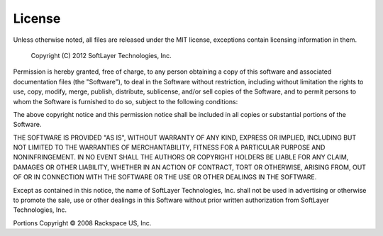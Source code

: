 .. ref-license:

=======
License
=======

Unless otherwise noted, all files are released under the MIT license,
exceptions contain licensing information in them.
 
  Copyright (C) 2012 SoftLayer Technologies, Inc.
 
Permission is hereby granted, free of charge, to any person obtaining a copy
of this software and associated documentation files (the "Software"), to deal
in the Software without restriction, including without limitation the rights
to use, copy, modify, merge, publish, distribute, sublicense, and/or sell
copies of the Software, and to permit persons to whom the Software is
furnished to do so, subject to the following conditions:
 
The above copyright notice and this permission notice shall be included in
all copies or substantial portions of the Software.
 
THE SOFTWARE IS PROVIDED "AS IS", WITHOUT WARRANTY OF ANY KIND, EXPRESS OR
IMPLIED, INCLUDING BUT NOT LIMITED TO THE WARRANTIES OF MERCHANTABILITY,
FITNESS FOR A PARTICULAR PURPOSE AND NONINFRINGEMENT. IN NO EVENT SHALL THE
AUTHORS OR COPYRIGHT HOLDERS BE LIABLE FOR ANY CLAIM, DAMAGES OR OTHER
LIABILITY, WHETHER IN AN ACTION OF CONTRACT, TORT OR OTHERWISE, ARISING FROM,
OUT OF OR IN CONNECTION WITH THE SOFTWARE OR THE USE OR OTHER DEALINGS IN THE
SOFTWARE.
 
Except as contained in this notice, the name of SoftLayer Technologies, Inc. shall not
be used in advertising or otherwise to promote the sale, use or other dealings
in this Software without prior written authorization from SoftLayer Technologies, Inc. 

Portions Copyright © 2008 Rackspace US, Inc.
